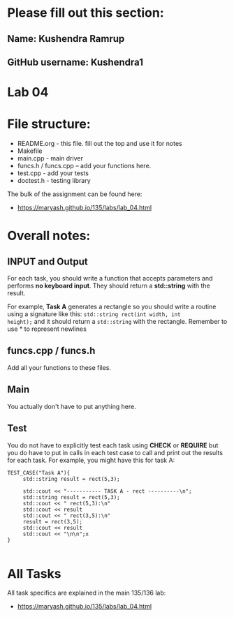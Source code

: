 * Please fill out this section:
** Name: Kushendra Ramrup 
** GitHub username: Kushendra1

* Lab 04

* File structure:
- README.org - this file. fill out the top and use it for notes
- Makefile
- main.cpp - main driver
- funcs.h / funcs.cpp -- add your functions here.
- test.cpp - add your tests
- doctest.h - testing library

The bulk of the assignment can be found here:
- https://maryash.github.io/135/labs/lab_04.html

* Overall notes:
** INPUT and Output
For each task, you should write a function that accepts parameters and
performs *no keyboard input*. They should return a *std::string* with
the result. 

For example, *Task A* generates a rectangle so you should write a
routine using a signature like this: ~std::string rect(int width, int
height);~ and it should return a ~std::string~ with the
rectangle. Remember to use *\n* to represent newlines

** funcs.cpp / funcs.h

Add all your functions to these files.

** Main 

You actually don't have to put anything here.

** Test

You do not have to explicitly test each task using *CHECK* or
*REQUIRE* but you do have to put in calls in each test case to call
and print out the results for each task. For example, you might have
this for task A:

#+BEGIN_SRC c++
TEST_CASE("Task A"){
     std::string result = rect(5,3);

     std::cout << "----------- TASK A - rect ----------\n";
     std::string result = rect(5,3);
     std::cout << " rect(5,3):\n"
     std::cout << result
     std::cout << " rect(3,5):\n"
     result = rect(3,5);
     std::cout << result
     std::cout << "\n\n";x
}

#+END_SRC

* All Tasks

All task specifics are explained in the main 135/136 lab:
- https://maryash.github.io/135/labs/lab_04.html
